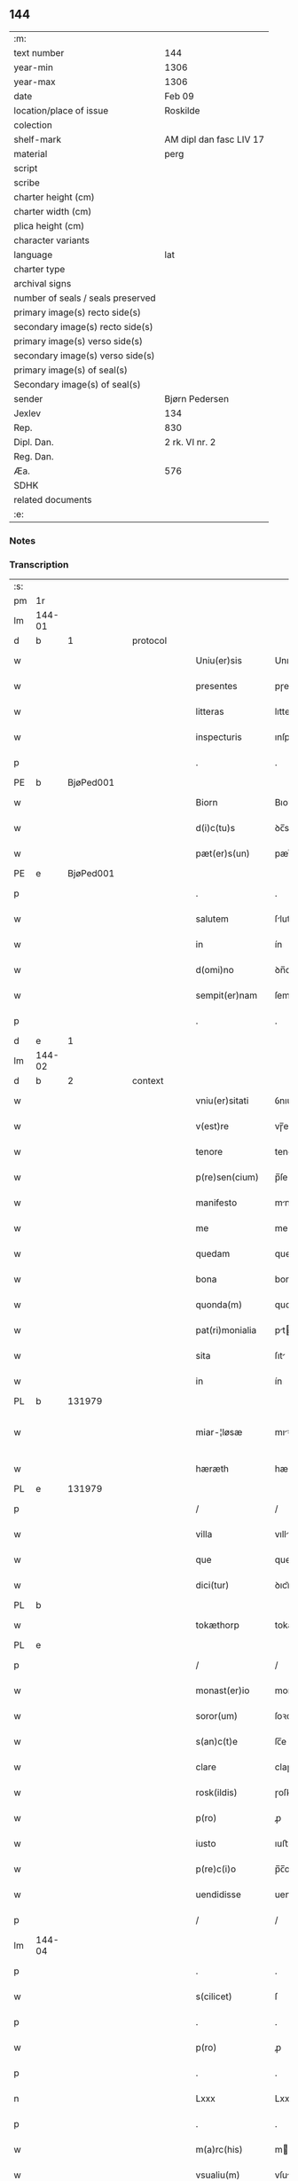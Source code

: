 ** 144

| :m:                               |                         |
| text number                       | 144                     |
| year-min                          | 1306                    |
| year-max                          | 1306                    |
| date                              | Feb 09                  |
| location/place of issue           | Roskilde                |
| colection                         |                         |
| shelf-mark                        | AM dipl dan fasc LIV 17 |
| material                          | perg                    |
| script                            |                         |
| scribe                            |                         |
| charter height (cm)               |                         |
| charter width (cm)                |                         |
| plica height (cm)                 |                         |
| character variants                |                         |
| language                          | lat                     |
| charter type                      |                         |
| archival signs                    |                         |
| number of seals / seals preserved |                         |
| primary image(s) recto side(s)    |                         |
| secondary image(s) recto side(s)  |                         |
| primary image(s) verso side(s)    |                         |
| secondary image(s) verso side(s)  |                         |
| primary image(s) of seal(s)       |                         |
| Secondary image(s) of seal(s)     |                         |
| sender                            | Bjørn Pedersen          |
| Jexlev                            | 134                     |
| Rep.                              | 830                     |
| Dipl. Dan.                        | 2 rk. VI nr. 2          |
| Reg. Dan.                         |                         |
| Æa.                               | 576                     |
| SDHK                              |                         |
| related documents                 |                         |
| :e:                               |                         |

*** Notes


*** Transcription
| :s: |        |   |   |   |   |                 |              |   |   |   |                               |     |   |   |   |               |
| pm  | 1r     |   |   |   |   |                 |              |   |   |   |                               |     |   |   |   |               |
| lm  | 144-01 |   |   |   |   |                 |              |   |   |   |                               |     |   |   |   |               |
| d  | b      | 1  |   | protocol  |   |                 |              |   |   |   |                               |     |   |   |   |               |
| w   |        |   |   |   |   | Uniu(er)sis     | Unıu͛sıs      |   |   |   |                               | lat |   |   |   |        144-01 |
| w   |        |   |   |   |   | presentes       | pɼeſentes    |   |   |   |                               | lat |   |   |   |        144-01 |
| w   |        |   |   |   |   | litteras        | lıtters     |   |   |   |                               | lat |   |   |   |        144-01 |
| w   |        |   |   |   |   | inspecturis     | ınſpeuɼıs   |   |   |   |                               | lat |   |   |   |        144-01 |
| p   |        |   |   |   |   | .               | .            |   |   |   |                               | lat |   |   |   |        144-01 |
| PE  | b      | BjøPed001  |   |   |   |                 |              |   |   |   |                               |     |   |   |   |               |
| w   |        |   |   |   |   | Biorn           | Bıoꝛn        |   |   |   |                               | lat |   |   |   |        144-01 |
| w   |        |   |   |   |   | d(i)c(tu)s      | ꝺc̅s          |   |   |   |                               | lat |   |   |   |        144-01 |
| w   |        |   |   |   |   | pæt(er)s(un)    | pæt͛         |   |   |   |                               | lat |   |   |   |        144-01 |
| PE  | e      | BjøPed001  |   |   |   |                 |              |   |   |   |                               |     |   |   |   |               |
| p   |        |   |   |   |   | .               | .            |   |   |   |                               | lat |   |   |   |        144-01 |
| w   |        |   |   |   |   | salutem         | ſlutem      |   |   |   |                               | lat |   |   |   |        144-01 |
| w   |        |   |   |   |   | in              | ín           |   |   |   |                               | lat |   |   |   |        144-01 |
| w   |        |   |   |   |   | d(omi)no        | ꝺn̅o          |   |   |   |                               | lat |   |   |   |        144-01 |
| w   |        |   |   |   |   | sempit(er)nam   | ſempıt͛n    |   |   |   |                               | lat |   |   |   |        144-01 |
| p   |        |   |   |   |   | .               | .            |   |   |   |                               | lat |   |   |   |        144-01 |
| d  | e      | 1  |   |   |   |                 |              |   |   |   |                               |     |   |   |   |               |
| lm  | 144-02 |   |   |   |   |                 |              |   |   |   |                               |     |   |   |   |               |
| d  | b      | 2  |   | context  |   |                 |              |   |   |   |                               |     |   |   |   |               |
| w   |        |   |   |   |   | vniu(er)sitati  | ỽnıu͛ſıttí   |   |   |   |                               | lat |   |   |   |        144-02 |
| w   |        |   |   |   |   | v(est)re        | vɼ̅e          |   |   |   |                               | lat |   |   |   |        144-02 |
| w   |        |   |   |   |   | tenore          | tenoꝛe       |   |   |   |                               | lat |   |   |   |        144-02 |
| w   |        |   |   |   |   | p(re)sen(cium)  | p̅ſe̅         |   |   |   |                               | lat |   |   |   |        144-02 |
| w   |        |   |   |   |   | manifesto       | mnıfeﬅo     |   |   |   |                               | lat |   |   |   |        144-02 |
| w   |        |   |   |   |   | me              | me           |   |   |   |                               | lat |   |   |   |        144-02 |
| w   |        |   |   |   |   | quedam          | queꝺam       |   |   |   |                               | lat |   |   |   |        144-02 |
| w   |        |   |   |   |   | bona            | bon         |   |   |   |                               | lat |   |   |   |        144-02 |
| w   |        |   |   |   |   | quonda(m)       | quonꝺa̅       |   |   |   |                               | lat |   |   |   |        144-02 |
| w   |        |   |   |   |   | pat(ri)monialia | ptmonılı |   |   |   |                               | lat |   |   |   |        144-02 |
| w   |        |   |   |   |   | sita            | ſıt         |   |   |   |                               | lat |   |   |   |        144-02 |
| w   |        |   |   |   |   | in              | ín           |   |   |   |                               | lat |   |   |   |        144-02 |
| PL  | b      |   131979|   |   |   |                 |              |   |   |   |                               |     |   |   |   |               |
| w   |        |   |   |   |   | miar-¦løsæ      | mıꝛ-¦løſæ   |   |   |   |                               | lat |   |   |   | 144-02—144-03 |
| w   |        |   |   |   |   | hæræth          | hæɼæth       |   |   |   |                               | lat |   |   |   |        144-03 |
| PL  | e      |   131979|   |   |   |                 |              |   |   |   |                               |     |   |   |   |               |
| p   |        |   |   |   |   | /               | /            |   |   |   |                               | lat |   |   |   |        144-03 |
| w   |        |   |   |   |   | villa           | vıll        |   |   |   |                               | lat |   |   |   |        144-03 |
| w   |        |   |   |   |   | que             | que          |   |   |   |                               | lat |   |   |   |        144-03 |
| w   |        |   |   |   |   | dici(tur)       | ꝺıcı᷑         |   |   |   |                               | lat |   |   |   |        144-03 |
| PL  | b      |   |   |   |   |                 |              |   |   |   |                               |     |   |   |   |               |
| w   |        |   |   |   |   | tokæthorp       | tokæthoꝛp    |   |   |   |                               | lat |   |   |   |        144-03 |
| PL  | e      |   |   |   |   |                 |              |   |   |   |                               |     |   |   |   |               |
| p   |        |   |   |   |   | /               | /            |   |   |   |                               | lat |   |   |   |        144-03 |
| w   |        |   |   |   |   | monast(er)io    | monﬅ͛ıo      |   |   |   |                               | lat |   |   |   |        144-03 |
| w   |        |   |   |   |   | soror(um)       | ſoꝛoꝝ        |   |   |   |                               | lat |   |   |   |        144-03 |
| w   |        |   |   |   |   | s(an)c(t)e      | ſc̅e          |   |   |   |                               | lat |   |   |   |        144-03 |
| w   |        |   |   |   |   | clare           | claɼe        |   |   |   |                               | lat |   |   |   |        144-03 |
| w   |        |   |   |   |   | rosk(ildis)     | ɼoſꝃ         |   |   |   |                               | lat |   |   |   |        144-03 |
| w   |        |   |   |   |   | p(ro)           | ꝓ            |   |   |   |                               | lat |   |   |   |        144-03 |
| w   |        |   |   |   |   | iusto           | ıuﬅo         |   |   |   |                               | lat |   |   |   |        144-03 |
| w   |        |   |   |   |   | p(re)c(i)o      | p̅c̅o          |   |   |   |                               | lat |   |   |   |        144-03 |
| w   |        |   |   |   |   | uendidisse      | uenꝺıꝺıſſe   |   |   |   |                               | lat |   |   |   |        144-03 |
| p   |        |   |   |   |   | /               | /            |   |   |   |                               | lat |   |   |   |        144-03 |
| lm  | 144-04 |   |   |   |   |                 |              |   |   |   |                               |     |   |   |   |               |
| p   |        |   |   |   |   | .               | .            |   |   |   |                               | lat |   |   |   |        144-04 |
| w   |        |   |   |   |   | s(cilicet)      | ſ            |   |   |   |                               | lat |   |   |   |        144-04 |
| p   |        |   |   |   |   | .               | .            |   |   |   |                               | lat |   |   |   |        144-04 |
| w   |        |   |   |   |   | p(ro)           | ꝓ            |   |   |   |                               | lat |   |   |   |        144-04 |
| p   |        |   |   |   |   | .               | .            |   |   |   |                               | lat |   |   |   |        144-04 |
| n   |        |   |   |   |   | Lxxx            | Lxxx         |   |   |   |                               | lat |   |   |   |        144-04 |
| p   |        |   |   |   |   | .               | .            |   |   |   |                               | lat |   |   |   |        144-04 |
| w   |        |   |   |   |   | m(a)rc(his)     | mɼc        |   |   |   |                               | lat |   |   |   |        144-04 |
| w   |        |   |   |   |   | vsualiu(m)      | vſulıu̅      |   |   |   |                               | lat |   |   |   |        144-04 |
| w   |        |   |   |   |   | den(ariorum)    | ꝺen̅          |   |   |   |                               | lat |   |   |   |        144-04 |
| w   |        |   |   |   |   | p(er)petuo      | ꝑpetuo       |   |   |   |                               | lat |   |   |   |        144-04 |
| w   |        |   |   |   |   | possidenda      | poſſıꝺenꝺa   |   |   |   |                               | lat |   |   |   |        144-04 |
| p   |        |   |   |   |   | .               | .            |   |   |   |                               | lat |   |   |   |        144-04 |
| w   |        |   |   |   |   | absq(ue)        | bſqꝫ        |   |   |   |                               | lat |   |   |   |        144-04 |
| w   |        |   |   |   |   | om(n)j          | om̅          |   |   |   |                               | lat |   |   |   |        144-04 |
| w   |        |   |   |   |   | inpetic(i)one   | ınpetıc̅one   |   |   |   |                               | lat |   |   |   |        144-04 |
| w   |        |   |   |   |   | seu             | ſeu          |   |   |   |                               | lat |   |   |   |        144-04 |
| w   |        |   |   |   |   | calumpnia       | clumpní    |   |   |   |                               | lat |   |   |   |        144-04 |
| w   |        |   |   |   |   | v(e)l           | vl̅           |   |   |   |                               | lat |   |   |   |        144-04 |
| lm  | 144-05 |   |   |   |   |                 |              |   |   |   |                               |     |   |   |   |               |
| w   |        |   |   |   |   | inquietudi(n)e  | ínquıetuꝺı̅e  |   |   |   |                               | lat |   |   |   |        144-05 |
| w   |        |   |   |   |   | cuiuscu(m)q(ue) | cuíuſcu̅qꝫ    |   |   |   |                               | lat |   |   |   |        144-05 |
| w   |        |   |   |   |   | (et)            |             |   |   |   |                               | lat |   |   |   |        144-05 |
| w   |        |   |   |   |   | m(ihi)          | m           |   |   |   |                               | lat |   |   |   |        144-05 |
| w   |        |   |   |   |   | fuisse          | fuıſſe       |   |   |   |                               | lat |   |   |   |        144-05 |
| w   |        |   |   |   |   | p(ro)           | ꝓ            |   |   |   |                               | lat |   |   |   |        144-05 |
| w   |        |   |   |   |   | eis             | eıs          |   |   |   |                               | lat |   |   |   |        144-05 |
| w   |        |   |   |   |   | plene           | plene        |   |   |   |                               | lat |   |   |   |        144-05 |
| w   |        |   |   |   |   | (et)            |             |   |   |   |                               | lat |   |   |   |        144-05 |
| w   |        |   |   |   |   | integre         | ıntegɼe      |   |   |   |                               | lat |   |   |   |        144-05 |
| w   |        |   |   |   |   | p(resen)ciu(m)  | p̅cıu̅         |   |   |   |                               | lat |   |   |   |        144-05 |
| w   |        |   |   |   |   | p(er)solutu(m)  | ꝑſolutu̅      |   |   |   |                               | lat |   |   |   |        144-05 |
| p   |        |   |   |   |   | .               | .            |   |   |   |                               | lat |   |   |   |        144-05 |
| w   |        |   |   |   |   | que             | que          |   |   |   |                               | lat |   |   |   |        144-05 |
| w   |        |   |   |   |   | bona            | bona         |   |   |   |                               | lat |   |   |   |        144-05 |
| w   |        |   |   |   |   | iux(ta)         | íuxͣ          |   |   |   |                               | lat |   |   |   |        144-05 |
| w   |        |   |   |   |   | leges           | leges        |   |   |   |                               | lat |   |   |   |        144-05 |
| lm  | 144-06 |   |   |   |   |                 |              |   |   |   |                               |     |   |   |   |               |
| w   |        |   |   |   |   | t(er)re         | t͛ɼe          |   |   |   |                               | lat |   |   |   |        144-06 |
| w   |        |   |   |   |   | in              | ın           |   |   |   |                               | lat |   |   |   |        144-06 |
| w   |        |   |   |   |   | (com)muni       | ꝯmuní        |   |   |   |                               | lat |   |   |   |        144-06 |
| w   |        |   |   |   |   | placito         | placíto      |   |   |   |                               | lat |   |   |   |        144-06 |
| w   |        |   |   |   |   | (et)            |             |   |   |   |                               | lat |   |   |   |        144-06 |
| w   |        |   |   |   |   | in              | ın           |   |   |   |                               | lat |   |   |   |        144-06 |
| w   |        |   |   |   |   | p(er)sona       | ꝑſona        |   |   |   |                               | lat |   |   |   |        144-06 |
| w   |        |   |   |   |   | p(ro)p(ri)a     |           |   |   |   |                               | lat |   |   |   |        144-06 |
| w   |        |   |   |   |   | scotaui         | ſcotauí      |   |   |   |                               | lat |   |   |   |        144-06 |
| w   |        |   |   |   |   | d(i)c(t)o       | ꝺc̅o          |   |   |   |                               | lat |   |   |   |        144-06 |
| w   |        |   |   |   |   | monast(er)io    | monﬅ͛ıo      |   |   |   |                               | lat |   |   |   |        144-06 |
| w   |        |   |   |   |   | in              | ın           |   |   |   |                               | lat |   |   |   |        144-06 |
| w   |        |   |   |   |   | p(re)sencia     | p̅ſencı      |   |   |   |                               | lat |   |   |   |        144-06 |
| w   |        |   |   |   |   | plurimor(um)    | pluɼımoꝝ     |   |   |   |                               | lat |   |   |   |        144-06 |
| p   |        |   |   |   |   | .               | .            |   |   |   |                               | lat |   |   |   |        144-06 |
| d  | e      | 2  |   |   |   |                 |              |   |   |   |                               |     |   |   |   |               |
| d  | b      | 3  |   | eschatocol  |   |                 |              |   |   |   |                               |     |   |   |   |               |
| w   |        |   |   |   |   | Jn              | Jn           |   |   |   |                               | lat |   |   |   |        144-06 |
| w   |        |   |   |   |   | cui(us)         | cuıꝰ         |   |   |   |                               | lat |   |   |   |        144-06 |
| lm  | 144-07 |   |   |   |   |                 |              |   |   |   |                               |     |   |   |   |               |
| w   |        |   |   |   |   | f(a)c(t)i       | fc̅ı          |   |   |   |                               | lat |   |   |   |        144-07 |
| w   |        |   |   |   |   | euidenciam      | euíꝺencı   |   |   |   |                               | lat |   |   |   |        144-07 |
| w   |        |   |   |   |   | p(re)sen(tes)   | p͛ſe̅         |   |   |   |                               | lat |   |   |   |        144-07 |
| w   |        |   |   |   |   | sigillo         | ſıgıllo      |   |   |   |                               | lat |   |   |   |        144-07 |
| w   |        |   |   |   |   | meo             | meo          |   |   |   |                               | lat |   |   |   |        144-07 |
| w   |        |   |   |   |   | p(ro)p(ri)o     | o          |   |   |   |                               | lat |   |   |   |        144-07 |
| w   |        |   |   |   |   | s(un)t          | ſt͛           |   |   |   |                               | lat |   |   |   |        144-07 |
| w   |        |   |   |   |   | signate         | ſıgnte      |   |   |   |                               | lat |   |   |   |        144-07 |
| p   |        |   |   |   |   | .               | .            |   |   |   |                               | lat |   |   |   |        144-07 |
| w   |        |   |   |   |   | dat(um)         | ꝺt͛          |   |   |   |                               | lat |   |   |   |        144-07 |
| PL  | b      |   149195|   |   |   |                 |              |   |   |   |                               |     |   |   |   |               |
| w   |        |   |   |   |   | rosk(ildis)     | ɼoſꝃ         |   |   |   |                               | lat |   |   |   |        144-07 |
| PL  | e      |   149195|   |   |   |                 |              |   |   |   |                               |     |   |   |   |               |
| p   |        |   |   |   |   | .               | .            |   |   |   |                               | lat |   |   |   |        144-07 |
| w   |        |   |   |   |   | anno            | nno         |   |   |   |                               | lat |   |   |   |        144-07 |
| w   |        |   |   |   |   | do(mini)        | ꝺo          |   |   |   |                               | lat |   |   |   |        144-07 |
| p   |        |   |   |   |   | .               | .            |   |   |   |                               | lat |   |   |   |        144-07 |
| n   |        |   |   |   |   | mͦ               | ͦ            |   |   |   |                               | lat |   |   |   |        144-07 |
| p   |        |   |   |   |   | .               | .            |   |   |   |                               | lat |   |   |   |        144-07 |
| n   |        |   |   |   |   | CCCͦ             | CCͦC          |   |   |   |                               | lat |   |   |   |        144-07 |
| p   |        |   |   |   |   | .               | .            |   |   |   |                               | lat |   |   |   |        144-07 |
| n   |        |   |   |   |   | vjͦ              | vͦȷ           |   |   |   |                               | lat |   |   |   |        144-07 |
| p   |        |   |   |   |   | .               | .            |   |   |   |                               | lat |   |   |   |        144-07 |
| w   |        |   |   |   |   | f(e)r(ia)       | fꝝ          |   |   |   |                               | lat |   |   |   |        144-07 |
| lm  | 144-08 |   |   |   |   |                 |              |   |   |   |                               |     |   |   |   |               |
| p   |        |   |   |   |   | .               | .            |   |   |   |                               | lat |   |   |   |        144-08 |
| n   |        |   |   |   |   | iiij           | ıııȷ        |   |   |   |                               | lat |   |   |   |        144-08 |
| p   |        |   |   |   |   | .               | .            |   |   |   |                               | lat |   |   |   |        144-08 |
| w   |        |   |   |   |   | post            | poﬅ          |   |   |   |                               | lat |   |   |   |        144-08 |
| w   |        |   |   |   |   | dominicam       | ꝺomınıc    |   |   |   |                               | lat |   |   |   |        144-08 |
| p   |        |   |   |   |   | .               | .            |   |   |   |                               | lat |   |   |   |        144-08 |
| w   |        |   |   |   |   | sexagesime      | ſexgeſıme   |   |   |   |                               | lat |   |   |   |        144-08 |
| p   |        |   |   |   |   | .               | .            |   |   |   |                               | lat |   |   |   |        144-08 |
| d  | e      | 3  |   |   |   |                 |              |   |   |   |                               |     |   |   |   |               |
| :e: |        |   |   |   |   |                 |              |   |   |   |                               |     |   |   |   |               |